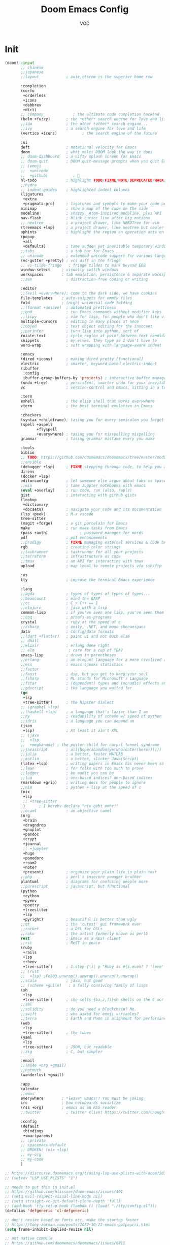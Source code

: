 #+STARTUP: overview indent
#+title: Doom Emacs Config
#+email: vod@njk.li
#+author: VOD
#+options: H:3 num:t toc:t \n:nil @:t ::t |:t ^:t -:t f:t *:t <:t pri:t
#+tags: GTD(G) writing(w) export(e) manage(m) graphical(g) nix(n)

* Init
#+begin_src emacs-lisp :tangle "init.el"
(doom! :input
       ;; chinese
       ;;japanese
       ;;layout            ; auie,ctsrnm is the superior home row

       :completion
       (corfu
        +orderless
        +icons
        +dabbrev
        +dict)
       ;; company             ; the ultimate code completion backend
       (helm +fuzzy)       ; the *other* search engine for love and life
       ;;ido               ; the other *other* search engine...
       ;;ivy               ; a search engine for love and life
       (vertico +icons)           ; the search engine of the future

       :ui
       deft                ; notational velocity for Emacs
       doom                ; what makes DOOM look the way it does
       ;; doom-dashboard   ; a nifty splash screen for Emacs
       ;; doom-quit        ; DOOM quit-message prompts when you quit Emacs
       ;; (emoji
       ;;  +unicode
       ;;  +github)           ; 🙂
       hl-todo             ; highlight TODO/FIXME/NOTE/DEPRECATED/HACK/REVIEW
       ;;hydra
       ;; indent-guides    ; highlighted indent columns
       (ligatures
        +extra
        +pragmata-pro)     ; ligatures and symbols to make your code pretty again
       minimap             ; show a map of the code on the side
       modeline            ; snazzy, Atom-inspired modeline, plus API
       nav-flash           ; blink cursor line after big motions
       ;; neotree          ; a project drawer, like NERDTree for vim
       (treemacs +lsp)     ; a project drawer, like neotree but cooler
       ophints             ; highlight the region an operation acts on
       (popup
        +all
        +defaults)         ; tame sudden yet inevitable temporary windows
       ;;tabs              ; a tab bar for Emacs
       ;; unicode          ; extended unicode support for various languages
       (vc-gutter +pretty) ; vcs diff in the fringe
       ;; vi-tilde-fringe   ; fringe tildes to mark beyond EOB
       window-select     ; visually switch windows
       workspaces        ; tab emulation, persistence & separate workspaces
       ;;zen               ; distraction-free coding or writing

       :editor
       ;;(evil +everywhere); come to the dark side, we have cookies
       file-templates    ; auto-snippets for empty files
       fold              ; (nigh) universal code folding
       ;;(format +onsave)  ; automated prettiness
       ;;god               ; run Emacs commands without modifier keys
       ;;lispy             ; vim for lisp, for people who don't like vim
       multiple-cursors    ; editing in many places at once
       ;;objed             ; text object editing for the innocent
       ;;parinfer          ; turn lisp into python, sort of
       rotate-text         ; cycle region at point between text candidates
       snippets            ; my elves. They type so I don't have to
       word-wrap           ; soft wrapping with language-aware indent

       :emacs
       (dired +icons)      ; making dired pretty [functional]
       electric            ; smarter, keyword-based electric-indent
       (ibuffer
        :config
        ibuffer-group-buffers-by 'projects) ; interactive buffer management
       (undo +tree)        ; persistent, smarter undo for your inevitable mistakes
       vc                  ; version-control and Emacs, sitting in a tree

       :term
       eshell              ; the elisp shell that works everywhere
       vterm               ; the best terminal emulation in Emacs

       :checkers
       (syntax +childframe); tasing you for every semicolon you forget
       (spell +aspell
              +flyspell
              +everywhere) ; tasing you for misspelling mispelling
       grammar             ; tasing grammar mistake every you make

       :tools
       biblio
       ;; TODO: https://github.com/doomemacs/doomemacs/tree/master/modules/tools/biblio
       ;;ansible
       (debugger +lsp)     ; FIXME stepping through code, to help you add bugs
       direnv
       (docker +lsp)
       editorconfig        ; let someone else argue about tabs vs spaces
       ;;ein               ; tame Jupyter notebooks with emacs
       (eval +overlay)     ; run code, run (also, repls)
       gist                ; interacting with github gists
       (lookup
        +dictionary
        +docsets)          ; navigate your code and its documentation
       (lsp +peek)         ; M-x vscode
       tree-sitter
       (magit +forge)      ; a git porcelain for Emacs
       make                ; run make tasks from Emacs
       (pass +auth)              ; password manager for nerds
       pdf                 ; pdf enhancements
       ;;prodigy           ; FIXME managing external services & code builders
       rgb                 ; creating color strings
       ;;taskrunner        ; taskrunner for all your projects
       ;;terraform         ; infrastructure as code
       ;;tmux              ; an API for interacting with tmux
       upload              ; map local to remote projects via ssh/ftp

       :os
       tty                 ; improve the terminal Emacs experience

       :lang
       ;;agda              ; types of types of types of types...
       ;;beancount         ; mind the GAAP
       ;;cc                ; C > C++ == 1
       ;;clojure           ; java with a lisp
       common-lisp         ; if you've seen one lisp, you've seen them all
       ;;coq               ; proofs-as-programs
       crystal             ; ruby at the speed of c
       ;;csharp            ; unity, .NET, and mono shenanigans
       data                ; config/data formats
       ;;(dart +flutter)   ; paint ui and not much else
       ;; dhall
       ;;elixir            ; erlang done right
       ;; elm               ; care for a cup of TEA?
       emacs-lisp          ; drown in parentheses
       ;;erlang            ; an elegant language for a more civilized age
       ;;ess               ; emacs speaks statistics
       ;;factor
       ;;faust             ; dsp, but you get to keep your soul
       ;;fsharp            ; ML stands for Microsoft's Language
       ;;fstar             ; (dependent) types and (monadic) effects and Z3
       ;;gdscript          ; the language you waited for
       (go
        +lsp
        +tree-sitter)      ; the hipster dialect
       ;; (graphql +lsp)
       ;;(haskell +lsp)    ; a language that's lazier than I am
       ;;hy                ; readability of scheme w/ speed of python
       ;;idris             ; a language you can depend on
       (json
        +lsp)              ; At least it ain't XML
       ;; (java
       ;;  +lsp
       ;;  +meghanada) ; the poster child for carpal tunnel syndrome
       ;;javascript        ; all(hope(abandon(ye(who(enter(here))))))
       ;;julia             ; a better, faster MATLAB
       ;;kotlin            ; a better, slicker Java(Script)
       (latex +lsp)        ; writing papers in Emacs has never been so fun
       ;;lean              ; for folks with too much to prove
       ;;ledger            ; be audit you can be
       ;;lua               ; one-based indices? one-based indices
       (markdown +grip)    ; writing docs for people to ignore
       ;;nim               ; python + lisp at the speed of c
       (nix
        +lsp
        ;; +tree-sitter
        )      ; I hereby declare "nix geht mehr!"
       ;;ocaml             ; an objective camel
       (org
        +brain
        +dragndrop
        +gnuplot
        +pandoc
        +crypt
        +journal
        ;; +jupyter
        +hugo
        +pomodoro
        +roam2
        +noter
        +present)          ; organize your plain life in plain text
       ;;php               ; perl's insecure younger brother
       plantuml            ; diagrams for confusing people more
       ;;purescript        ; javascript, but functional
       (python
        +cython
        +pyenv
        +poetry
        +treesitter
        +lsp
        +pyright)          ; beautiful is better than ugly
       ;;qt                ; the 'cutest' gui framework ever
       ;;racket            ; a DSL for DSLs
       ;;raku              ; the artist formerly known as perl6
       rest                ; Emacs as a REST client
       ;;rst               ; ReST in peace
       (ruby
        +rails
        +lsp
        +rbenv
        +tree-sitter)      ; 1.step {|i| p "Ruby is #{i.even? ? 'love' : 'life'}"}
       ;; (rust
       ;;  +lsp) ;Fe2O3.unwrap().unwrap().unwrap().unwrap()
       ;;scala             ; java, but good
       ;; (scheme +guile)   ; a fully conniving family of lisps
       (sh
        +lsp
        +tree-sitter)      ; she sells {ba,z,fi}sh shells on the C xor
       ;;sml
       ;;solidity          ; do you need a blockchain? No.
       ;;swift             ; who asked for emoji variables?
       ;;terra             ; Earth and Moon in alignment for performance.
       (web
        +lsp
        +tree-sitter)      ; the tubes
       (yaml
        +lsp
        +tree-sitter)      ; JSON, but readable
       ;;zig               ; C, but simpler

       :email
       ;;(mu4e +org +gmail)
       ;;notmuch
       (wanderlust +gmail)

       :app
       calendar
       ;;emms
       everywhere        ; *leave* Emacs!? You must be joking
       irc               ; how neckbeards socialize
       (rss +org)        ; emacs as an RSS reader
       ;;twitter           ; twitter client https://twitter.com/vnought

       :config
       (default
        +bindings
        +smartparens)
       ;; :private
       ;; spacemacs-default
       ;; BROKEN: (nix +lsp)
       ;; my-org
       ;; my-code
       )

;; https://discourse.doomemacs.org/t/using-lsp-use-plists-with-doom/2832
;; (setenv "LSP_USE_PLISTS" "1")

;; needs to put this in init.el
;; https://github.com/hlissner/doom-emacs/issues/401
;; (setq evil-respect-visual-line-mode nil)
;; (setq straight-vc-git-default-clone-depth 'full)
;; (add-hook 'tty-setup-hook (lambda () (load! "./tty/config.el")))
(defalias 'defgeneric 'cl-defgeneric)

;; don't resize based on fonts etc, make the startup faster
;; https://tony-zorman.com/posts/2022-10-22-emacs-potpourri.html
(setq frame-inhibit-implied-resize nil)

;; aot native compile
;; https://github.com/doomemacs/doomemacs/issues/6811
;; (setq native-comp-deferred-compilation nil)
(setq straight-vc-git-default-protocol 'https)
(setq native-compile-jit-compilation nil)
(after! (doom-packages straight)
  (setq straight--native-comp-available t))
#+end_src
* Usability improvements
** General
Maybe use (package! maple-iedit :recipe (:host github :repo "honmaple/emacs-maple-iedit")) instead of built-in mc/mark-next-like-this

#+begin_src emacs-lisp :tangle packages.el
(package! discover :recipe (:host github :repo "mickeynp/discover.el"))
(package! rainbow-mode)
(package! docker-tramp :disable t)
#+end_src

[[https://github.com/doomemacs/doomemacs/issues/6463][emmet-mode conflicts with copilot]]

#+begin_src emacs-lisp :tangle config.el
(defun ++popup-messages (arg)
  (interactive "P")
  (if arg
      (+popup-buffer (get-buffer "*Messages*"))
    (+popup-buffer (get-buffer "*Messages*") '((quit . t)))))

(defun +doom/toggle-line-numbers ()
  "Toggle line numbers.

Cycles through regular, relative and no line numbers. The order depends on what
`display-line-numbers-type' is set to. If you're using Emacs 26+, and
visual-line-mode is on, this skips relative and uses visual instead.

See `display-line-numbers' for what these values mean."
  (interactive)
  (defvar doom--line-number-style display-line-numbers-type)
  (let* ((styles `(t ,(if visual-line-mode 'visual t) nil))
         (order (cons display-line-numbers-type (remq display-line-numbers-type styles)))
         (queue (memq doom--line-number-style order))
         (next (if (= (length queue) 1)
                   (car order)
                 (car (cdr queue)))))
    (setq doom--line-number-style next)
    (setq display-line-numbers next)
    (message "Switched to %s line numbers"
             (pcase next
               (`t "normal")
               (`nil "disabled")
               (_ (symbol-name next))))))

(defun ++projectile-switch-project-and-rename-workspace ()
  "Switch to a project's magit-status buffer and prompt for new workspace name

This is for per workspace each task setup"
  (interactive)
  (require 'projectile)
  (let ((projectile-current-project-on-switch 'keep)
        (+workspaces-switch-project-function #'magit-status))
    (call-interactively #'projectile-switch-project)))

(defmacro log/spy (form)
  "Evaluate FORM and return its result.
Additionally, print a message to the *Messages* buffer showing
the form and its result.

This macro is useful for debugging and inspecting the
intermediate results of Elisp code without changing your code
structure. Just wrap the form with `im-tap' that you want to see
it's output without introducing an intermediate let-form."
  `(let ((result ,form))
     (message "[spy :: %s] → %s" ,(prin1-to-string form) result)
     result))

(defun log/debug (thing)
  "Like `im-tap' but uses `pp-display-expression' to display the
result instead of `message'."
  (pp-display-expression thing "*im-debug*")
  thing)

(defun ++clojure-keywordp (s)
  (and
   (stringp s)
   (s-starts-with? ":" s)
   (not (s-contains? " " s))))

(use-package! rainbow-mode
  :hook (prog-mode . rainbow-mode))

(setq! package-native-compile t
       confirm-kill-processes nil
       consult-tramp-method "sshx"
       custom-file (expand-file-name "doom_custom.el" (getenv "XDG_DATA_HOME")))

(map! :after emmet-mode [tab] nil)

(use-package! consult
  :defer t
  :config
  ;; Define the custom source
  (defun local/consult--source-buffer-with-paths ()
    "Custom source for `consult-buffer` that includes buffer file paths."
    (let ((buffers (consult--buffer-query
                    :sort 'visibility
                    :as #'buffer-name
                    :include-current t)))
      (lambda (action)
        (if (eq action 'items)
            (mapcar (lambda (buf)
                      (let* ((buffer (get-buffer buf))
                             (file (buffer-file-name buffer))
                             (name (buffer-name buffer))
                             (display (if file
                                          (concat name " (" (abbreviate-file-name file) ")")
                                        name)))
                        (cons display buffer)))
                    buffers)
          (consult--buffer-state action)))))

  ;; Add the custom source to `consult-buffer-sources`
  (add-to-list 'consult-buffer-sources '(local/consult--source-buffer-with-paths :name "Buffers with Paths")))

#+end_src
** TODO SFS Search/Indexing
[[https://github.com/Overdr0ne/sfs][Search File System]]
** hl-todo
#+begin_src emacs-lisp :tangle config.el
(use-package! hl-todo
  :config
  (setq! hl-todo-keyword-faces
      `(;; For things that need to be done, just not today.
        ("TODO" warning bold)
        ;; For problems that will become bigger problems later if not
        ;; fixed ASAP.
        ("FIXME" error bold)
        ;; Most of code is shite, especially on github
        ;; Stale PRs and other crap we can't always influence directly
        ("ISSUE" warning bold)
        ;; For tidbits that are unconventional and not intended uses of the
        ;; constituent parts, and may break in a future update.
        ("HACK" font-lock-constant-face bold)
        ;; For things that were done hastily and/or hasn't been thoroughly
        ;; tested. It may not even be necessary!
        ("REVIEW" font-lock-keyword-face bold)
        ;; For especially important gotchas with a given implementation,
        ;; directed at another user other than the author.
        ("NOTE" success bold)
        ;; For things that just gotta go and will soon be gone.
        ("DEPRECATED" font-lock-doc-face bold)
        ;; For a known bug that needs a workaround
        ("BUG" error bold)
        ;; For warning about a problematic or misguiding code
        ("XXX" font-lock-constant-face bold))))
#+end_src
** Rainbow delimiters
[[https://github.com/Civitasv/pair-colorizer][Use a fork]]?

#+begin_src emacs-lisp :tangle packages.el
(package! rainbow-delimiters)
#+end_src

#+begin_src emacs-lisp :tangle config.el
(use-package! rainbow-delimiters
  :hook (prog-mode . rainbow-delimiters-mode))
#+end_src
** org and friends
*** General goodness
[[https://github.com/EFLS/zetteldeft][Deft as Zettelkasten note-taking system]]

#+begin_src emacs-lisp :tangle packages.el
(package! zetteldeft :recipe (:host github :repo "EFLS/zetteldeft"))
(package! ox-jekyll-md)
(package! org-ql)
(package! helm-org-rifle)
(package! org-books)
;; FIXME: (package! org-pretty-table)
(package! org-mime)
(package! org-rich-yank)
;; (package! ob-solidity)
;; (package! ob-async)
;; (package! ob-hugo)
#+end_src

#+begin_src emacs-lisp :tangle config.el
(use-package! ox-jekyll-md)
(use-package! org-ql)
(use-package! helm-org-rifle)
;; (use-package! org-pretty-table
;;   :after org-mode
;;   :commands (org-pretty-table-mode global-org-pretty-table-mode)
;;   ;; (lambda () (org-pretty-table-mode))
;;   ;;:hook (org-mode . org-pretty-table-mode))
;; )
(use-package! org-mime
  :config (setq org-mime-library 'semi))

(use-package! org-rich-yank
  :bind (:map org-mode-map
         ("C-M-y" . org-rich-yank)))

(use-package! org-books
  :config
  (setq org-books-file (concat org-directory "/library.org")))

(use-package! deft
  :custom
    (deft-extensions '("org" "md" "txt"))
    (deft-use-filename-as-title t))

(use-package! zetteldeft
  :after deft
  :config (zetteldeft-set-classic-keybindings))
#+end_src
*** org-capture
There's a better way of doing this, maybe :config section in use-package!

#+begin_src emacs-lisp :tangle packages.el
(package! doct)
#+end_src

#+begin_src emacs-lisp :tangle config.el
(defun transform-square-brackets-to-round-ones(string-to-transform)
  "Transforms [ into ( and ] into ), other chars left unchanged."
  (concat
  (mapcar #'(lambda (c) (if (equal c ?\[) ?\( (if (equal c ?\]) ?\) c))) string-to-transform)))

(use-package! doct
  :commands (doct))

(use-package! org-capture
  :custom org-capture-templates
           (doct `(("Personal todo"
                    :keys "t"
                    :headline "Inbox"
                    :prepend t
                    :file +org-capture-todo-file
                    :template ("* [ ] %?\n%i\n%a"))
                   ("Personal notes"
                    :keys "n"
                    :headline "Inbox"
                    :prepend t
                    :file +org-capture-notes-file
                    :template ("* %u %?\n%i\n%a"))
                   ("Journal"
                    :keys "j"
                    :prepend t
                    :file +org-capture-journal-file
                    :template ("* %U %?\n%i\n%a"))

                   ("Protocol"
                    :keys "c"
                    :headline "Inbox"
                    :prepend t
                    :file +org-capture-notes-file
                    :template ("* %^{Title}\nSource: %u, %c\n #+BEGIN_QUOTE\n%i\n#+END_QUOTE\n\n\n%?"))
                   ("Protocol link"
                    :keys "x"
                    :headline "Inbox"
                    :prepend t
                    :file +org-capture-notes-file
                    :template ("* %? [[%:link][%(transform-square-brackets-to-round-ones \"%:description\")]]\n"))

                   ;; ("Centralized templates for projects"
                   ;;  :keys "o"
                   ;;  :prepend t
                   ;;  :children (("Project todo"
                   ;;              :keys "t"
                   ;;              :heading "Tasks"
                   ;;              :prepend nil
                   ;;              :file #'+org-capture-central-project-todo-file
                   ;;              :template ("* TODO %?\n %i\n %a"))
                   ;;             ("Project notes"
                   ;;              :keys "n"
                   ;;              :heading "Notes"
                   ;;              :file #'+org-capture-central-project-notes-file
                   ;;              :template ("* %U %?\n %i\n %a"))
                   ;;             ("Project changelog"
                   ;;              :keys "c"
                   ;;              :heading "Changelog"
                   ;;              :file #'+org-capture-central-project-changelog-file
                   ;;              :template ("* %U %?\n %i\n %a"))))

                   ("Templates for projects"
                    :keys "r"
                    :prepend t
                    :headline "Inbox"
                    :children (("Project-local todo"
                                :keys "t"
                                :template ("* TODO %?\n%i\n%a")
                                :file +org-capture-project-todo-file)
                               ("Project-local notes"
                                :keys "n"
                                :template ("* %U %?\n%i\n%a")
                                :file +org-capture-project-notes-file)
                               ("Project-local changelog"
                                :keys "c"
                                :headline "Unreleased"
                                :template ("* %U %?\n%i\n%a")
                                :file +org-capture-project-changelog-file))))))
#+end_src
*** TODO orgfu
- [[https://github.com/abo-abo/org-fu/blob/master/org-fu.el][Example here]]

- counsel package is an orca requirement, because it does things with git
#+begin_src emacs-lisp :tangle packages.el
(package! counsel)
(package! orca)
#+end_src

[[https://github.com/abo-abo/orca][Orca]] is nice, but it needs proper customization

#+begin_src emacs-lisp :tangle config.el
(use-package! counsel)
(use-package! orca
  ;; :config
  ;; (setq orca-handler-list
  ;;       '((orca-handler-match-url
  ;;          "https://www.reddit.com/emacs/"
  ;;          "~/Dropbox/org/wiki/emacs.org"
  ;;          "Reddit")
  ;;         (orca-handler-match-url
  ;;          "https://emacs.stackexchange.com/"
  ;;          "~/Dropbox/org/wiki/emacs.org"
  ;;          "\\* Questions")
  ;;         (orca-handler-current-buffer
  ;;          "\\* Tasks")
  ;;         (orca-handler-file
  ;;          "~/Dropbox/org/ent.org"
  ;;          "\\* Articles")))
  )
#+end_src

This is the part that will help with stumpwm integration:
#+begin_src shell
emacsclient -c -e "(setq frame-title-format \"My Frame Title\")"
#+end_src

This is what we want to overwrite with defadvice
#+begin_src emacs-lisp
(defun orca-raise-frame ()
  "Put Emacs frame into focus."
  (if (eq system-type 'gnu/linux)
      (progn
        (orca-require-program "logger")
        (call-process
         "logger" nil nil nil "-t orca_org-capture" "tried_raising_frame"
         (frame-parameter (selected-frame) 'outer-window-id)))
    (raise-frame)))
#+end_src

** Helm - finetune the doom provided stuff
A nice start here - https://github.com/thierryvolpiatto/emacs-config/blob/main/init-helm.el

helm-swoop can be replaced by (package! ctrlf :recipe (:host github :repo "raxod502/ctrlf"))
#+begin_src emacs-lisp :tangle packages.el
(package! helm-rg)
(package! helm-swoop)
;;(package! helm-locate)
#+end_src

#+begin_src emacs-lisp :tangle config.el
(after! helm-mode
  (customize-set-variable helm-completion-style 'helm-fuzzy))

(use-package! helm-swoop)
(use-package! helm-rg)
(use-package! helm-locate
  :config (setq helm-locate-fuzzy-match t))
#+end_src

#+begin_src emacs-lisp :tangle packages.el
(package! helm-tramp)
#+end_src

#+begin_src emacs-lisp :tangle config.el
(use-package! helm-tramp
  :config
  (setq tramp-default-method "ssh"
        make-backup-files nil
        create-lockfiles nil
        helm-tramp-custom-connections '(/ssh:admin@frogstar.0.njk.li:/home/admin/)))
#+end_src

** Terminals
https://github.com/SqrtMinusOne/eshell-atuin
#+begin_src emacs-lisp :tangle packages.el
;;(package! multi-vterm)
;; (package! vtm)
#+end_src

#+begin_src emacs-lisp :tangle config.el
(use-package! vterm :bind (:map vterm-mode-map ("s-j" . vterm-copy-mode)))
;;(use-package! vtm :config (add-to-list 'auto-mode-alist '("\\.vtm\\'" . vtm-mode)))
;;(use-package! multi-vterm
;;  :bind
;;  (:map global-map
;;   ("C-M-<return>" . multi-vterm)
;;   ("s-h" . multi-vterm-prev)
;;   ("s-l" . multi-vterm-next)))
#+end_src
*** Tramp
#+begin_src emacs-lisp :tangle config.el
(after! tramp
  ;; tramp sets tramp-default-remote-path via `getconf PATH` which doesn't seem
  ;; to work on NixOS, only returning /run/current-system/sw/bin:/bin:/usr/bin
  ;; this means magit, rg, etc don't work. this fixes the issue
  ;; https://www.gnu.org/software/tramp/#Remote-programs
  (cl-pushnew 'tramp-own-remote-path tramp-remote-path)

  ;; tramp stores .tramp_history in the home directory by default
  (when-let ((data-home (getenv "XDG_DATA_HOME")))
    (setq tramp-histfile-override (expand-file-name "tramp_history" data-home))))
#+end_src
** Poly Mode

- [[https://github.com/ShuguangSun/ess-view-data][ShuguangSun/ess-view-data: View data support for ESS]]

#+begin_src emacs-lisp :tangle packages.el
(package! polymode)
#+end_src

#+begin_src emacs-lisp :tangle config.el
(use-package! polymode
:config
  (add-hook 'org-brain-visualize-mode-hook #'org-brain-polymode))
#+end_src

*** Poly Mode Markdown

#+begin_src emacs-lisp :tangle packages.el
(package! poly-markdown :recipe (:build (:not compile)))
#+end_src

#+begin_src emacs-lisp :tangle config.el
(use-package! poly-markdown
  :config
  (add-to-list 'auto-mode-alist '("\\.Rmd" . poly-markdown-mode)))
#+end_src

** windsize

#+begin_src emacs-lisp :tangle packages.el
(package! windsize)
#+end_src

#+begin_src emacs-lisp :tangle config.el
  (use-package! windsize
    :bind (("s-p" . windsize-up)
           ("s-n" . windsize-down)
           ("s-b" . windsize-left)
           ("s-f" . windsize-right))
    :custom
    (windsize-cols 1)
    (windsize-rows 1))
#+end_src

** Magit and friends

#+begin_src emacs-lisp :tangle packages.el
(package! gitignore-templates)
(package! magit-todos)
#+end_src

#+begin_src emacs-lisp :tangle config.el
  (use-package! magit-todos
    :hook (magit-status-mode . magit-todos-mode))
#+end_src
** Chat
*** matrix
#+begin_src emacs-lisp :tangle packages.el
;; (package! ement)
#+end_src

#+begin_src emacs-lisp :tangle config.el
;; (use-package! ement)
#+end_src
*** irc
** Completion
*** Github copilot
This fails to build on nix currently
#+begin_src emacs-lisp :tangle packages.el
;; (package! copilot)
#+end_src

#+begin_src emacs-lisp :tangle config.el
;; (use-package! copilot
;;   :config (setq copilot--base-dir (getenv "EMACS_PATH_COPILOT"))
;;   :hook (prog-mode . copilot-mode)
;;   :bind (("C-TAB" . 'copilot-accept-completion-by-word)
;;          ("C-<tab>" . 'copilot-accept-completion-by-word)
;;          :map copilot-completion-map
;;          ("<tab>" . 'copilot-accept-completion)
;;          ("TAB" . 'copilot-accept-completion)))
#+end_src

*** lsp-bridge
#+begin_src emacs-lisp :tangle "packages.el"
;; (disable-packages! tree-sitter-langs)
;; (disable-packages! doom-snippets)
#+end_src

#+begin_src emacs-lisp :tangle "packages.el"
;; (package! posframe)
;; (package! popon)
;; (package! lsp-bridge :recipe (:files ("*.el" "*.py" "core" "langserver" "acm")
;;                              :build (:not compile)))
#+end_src


#+begin_src emacs-lisp :tangle "config.el"
;; (use-package! lsp-bridge
;;   :init
;;   (setq lsp-bridge-flash-line-delay 1
;;         lsp-bridge-ref-flash-line-delay 1
;;         lsp-bridge-use-ds-pinyin-in-org-mode t
;;         ;; acm-enable-tabnine-helper t
;;         lsp-bridge-python-lsp-server "pylsp"
;;         lsp-bridge-python-command "/run/current-system/sw/bin/python")
;;   (setq lsp-bridge-org-babel-lang-list '("go" "python" "ipython"
;;                                          "ruby" "js" "css" "sass"
;;                                          "jupyter" "c" "rust" "java" "cpp" "jupyter-python"
;;                                          "c++" "sh"))
;;   :hook (doom-first-input . global-lsp-bridge-mode)
;;   :config
;;   ;; (add-hook 'lsp-bridge-mode-hook '(lambda () (company-mode -1)
;;   ;;                                   ))
;;   ;;(push '((nickel-mode nickel-ts-mode) . "nls") lsp-bridge-single-lang-server-mode-list)
;;   (push '((nix-mode nix-ts-mode) . "nixd") lsp-bridge-single-lang-server-mode-list)
;;   (setq acm-candidate-match-function 'orderless-flex))
;; (after! lsp-bridge
;;      (set-face-background 'acm-frame-default-face (face-attribute 'default :background))
;;       (set-face-background 'acm-frame-select-face (face-attribute 'highlight :background))
;;       (set-face-foreground 'acm-frame-select-face (face-attribute 'highlight :foreground)))
#+end_src

#+begin_src emacs-lisp :tangle "packages.el"
;; (package! nix-ts-mode)
#+end_src

#+begin_src emacs-lisp :tangle "config.el"
;; (unless (display-graphic-p)
;;   (after! acm
;;     (use-package! acm-terminal)))
#+end_src

*** corfu / vertico
#+begin_src emacs-lisp :tangle packages.el
(package! vertico
  :type 'core
  :pin "e69ef62ffa4bc42dd42437881c251ecdcae0e0c5"
  :recipe (:host github
           :repo "minad/vertico"
           :branch "main"))

(package! corfu
  :type 'core
  :pin "2c476b442ccfda9935e472b26d9cd60d45726560"
  :recipe (:host github
           :repo "minad/corfu"
           :branch "main"))

(package! nerd-icons-corfu
  :type 'core
  :pin "41110180ceab9d0edaa856d19633b2b3fdf82e75"
  :recipe (:host github
           :repo "LuigiPiucco/nerd-icons-corfu"
           :branch "master"))

(package! cape
  :type 'core
  :pin "118db73710466ab03708e7511f4bff7827057000"
  :recipe (:host github
           :repo "minad/cape"
           :branch "main"))

(package! orderless
  :type 'core
  :pin "c7cb04499d94ee1c17affb29b1cfcd2a45116c97"
  :recipe (:host github
           :repo "oantolin/orderless"
           :branch "main"))

(package! tempel
  :type 'core
  :pin "12a2072ce97d7489296dbb950da946b77d215506"
  :recipe (:host github
           :repo "minad/tempel"
           :branch "main"))

(package! corfu-terminal
  :type 'core
  :pin "501548c3d51f926c687e8cd838c5865ec45d03cc"
  :recipe (:type git
           :repo "https://codeberg.org/akib/emacs-corfu-terminal.git"
           :branch "master"))

;; (package! corfu-doc-terminal
;;   :type 'core
;;   :pin "da5042082d2296946972599f6d95bbbffaf63fba"
;;   :recipe (:type git
;;            :repo "https://codeberg.org/akib/emacs-corfu-doc-terminal.git"
;;            :branch "master"))
#+end_src

#+begin_src emacs-lisp :tangle config.el
;; (use-package! vertico)
;; (use-package! corfu)
;; (use-package! corfu-terminal)
;; (use-package! nerd-icons-corfu)
;; (use-package! cape)
;; (use-package! orderless)
;; (use-package! tempel)


;; (use-package! corfu-terminal
;;   :init
;;   (unless (display-graphic-p)
;;   (corfu-terminal-mode +1)))

;; (use-package! corfu-doc-terminal
;;   :init
;;   (unless (display-graphic-p)
;;   (corfu-doc-terminal-mode +1)))
#+end_src
** IDEA clipboard
:tangle packages.el
#+begin_src emacs-lisp
(package! clipmon)
#+end_src

:tangle config.el
#+begin_src emacs-lisp
(use-package! clipmon
  :defer
  :config
  (setq clipmon-timer-interval 2))
#+end_src
** devdocs
#+begin_src emacs-lisp :tangle packages.el
(package! devdocs)
#+end_src

#+begin_src emacs-lisp :tangle config.el
(use-package! devdocs
  :defer
  :bind
  ("C-h D" . devdocs-lookup))
#+end_src
** llm

#+begin_src emacs-lisp :tangle packages.el
(package! gptel
  :pin "aa649b013322a62d29e7507e22234f8000c68c48"
  :recipe (:host github
           :repo "karthink/gptel"
           :branch "master"))
(package! gptel-extensions
  :pin "671e5186153fc9bf105c91effb1ed7db06508677"
  :recipe (:host github
           :repo "kamushadenes/gptel-extensions.el"))
(package! whisper
  :pin "ee29777238fc089d66d8e4b6812fdd5743cad19a"
  :recipe (:host github
           :repo "natrys/whisper.el"
           :branch "master"))
(package! aider
  :pin "ebe03e12c05a857bc2b91fdff32a9ef6cdceaf13"
  :recipe (:host github
           :repo "tninja/aider.el"
           :branch "main"
           :files ("aider.el" "aider-doom.el")))
#+end_src

package aider requires a dependency on helm when recipe files contains "aider-helm.el", however when the package is being built helm isn't available
FIXME: requires a dependency on helm "aider-helm.el"

#+begin_src emacs-lisp :tangle config.el
(defun +whisper-insert ()
  (interactive)
  (whisper-run)
  (if (y-or-n-p "Trans?")
      (progn
        (whisper-run)
        (when (and (boundp #'gptel-mode) gptel-mode)
          (if (y-or-n-p "Query?")
              (progn (goto-char (point-max))
                     (gptel-send))
            (goto-char (point-max)))))
    (when (process-live-p whisper--recording-process)
      (kill-process whisper--recording-process))))

(defun +whisper-run ()
  (interactive)
  (cond
   ((eq current-prefix-arg 1)
    (+whisper-zh-lang-model))
   ((not current-prefix-arg)
    (+whisper-default-lang-model)))
  (call-interactively '+whisper-insert))

(defun +chat-with-ai ()
  (interactive)
  (cond
   ((and current-prefix-arg (and (boundp #'gptel-mode) gptel-mode))
    (progn
      (call-interactively #'gptel)
      (when-let ((buf (get-buffer gptel-default-session)))
        (with-current-buffer buf
          (call-interactively #'+whisper-run)))))
   ((and (boundp #'gptel-mode) gptel-mode)
    (call-interactively #'+whisper-run))
   (t
    (progn
      (call-interactively #'gptel)
      (when-let ((buf (get-buffer gptel-default-session)))
        (with-current-buffer buf
          (call-interactively #'+whisper-run)))))))

(defun +gptel-save-buffer (&rest args)
  (interactive)
  (when-let ((buf (current-buffer)))
    (with-current-buffer buf
      (if buffer-file-name
          (save-buffer)
        (write-file
         (format
          (expand-file-name
           "~/Documents/org/gptel/gptel-%s.org")
          (format-time-string
           "%Y%m%d-%H%M%S-%3N")))))))

(defun +gptel-kill-default-buffer ()
  (interactive)
  (when-let ((buf (get-buffer gptel-default-session)))
    (kill-buffer buf)))

(use-package! whisper
  :bind ("s-w" . whisper-run)
  :config
  (setq! whisper-model "base"
         ;; whisper-install-directory "/tmp/"
         whisper-language "en"
         whisper-translate nil
         whisper-install-whispercpp nil
         whisper-use-threads (/ (num-processors) 2)))

(use-package! gptel
  :commands (gptel gptel-send)
  :bind (("M-s-<return>" . gptel-send)
         ("M-s-="        . gptel-add))
  :init
  (setq! gptel-default-mode 'org-mode
         gptel-temperature 0.8
         gptel-model 'deepseek/deepseek-r1:free)
  ;; (defadvice! +gptel-cleanup-default-buffer (&rest args)
  ;;   :before #'gptel
  ;;   (+gptel-kill-default-buffer))
  ;; "^\\*ChatGPT\\*$"
  (set-popup-rule! "^\\*\\(?:ChatGPT\\|OpenRouter\\)\\*$"
    ;; (concat "^" (regexp-opt (mapcar 'regexp-quote '("*ChatGPT*" "*OpenRouter*"))) "$")
    :side 'right
    :size 0.4
    ;; :vslot 100
    :quit nil)
  :config
  (setq! gptel--openai
         (gptel-make-openai "ChatGPT"
           :key (auth-source-pick-first-password :host "api.openai.com")
           :stream nil
           :host "api.openai.com"
           :models
           '((gpt-4o-mini
              :capabilities (media tool json url)
              :description "Affordable and intelligent small model for fast, lightweight tasks"
              :mime-types ("image/jpeg" "image/png" "image/gif" "image/webp"))
             (gpt-4o
              :capabilities (media tool json url)
              :description "High-intelligence flagship model for complex, multi-step tasks"
              :mime-types ("image/jpeg" "image/png" "image/gif" "image/webp"))))
         gptel--openrouter
         (gptel-make-openai "OpenRouter"
           :stream nil
           :host "openrouter.ai"
           :key (auth-source-pick-first-password :host "openrouter.ai")
           :endpoint "/api/v1/chat/completions"
           :models
           '(deepseek/deepseek-r1:free
             sophosympatheia/rogue-rose-103b-v0.2:free
             google/gemini-2.0-flash-thinking-exp:free
             google/gemini-2.0-flash-thinking-exp-1219:free
             google/gemini-2.0-flash-exp:free
             ;; google/gemini-exp-1206:free
             ;; google/gemini-exp-1121:free
             ;; google/learnlm-1.5-pro-experimental:free
             ;; google/gemini-exp-1114:free
             ;; meta-llama/llama-3.2-3b-instruct:free
             ;; meta-llama/llama-3.2-1b-instruct:free
             meta-llama/llama-3.2-90b-vision-instruct:free
             ;; meta-llama/llama-3.2-11b-vision-instruct:free
             ;; google/gemini-flash-1.5-exp:free
             ;; meta-llama/llama-3.1-405b-instruct:free
             ;; meta-llama/llama-3.1-8b-instruct:free
             ;; meta-llama/llama-3.1-70b-instruct:free
             qwen/qwen-2-7b-instruct:free
             google/gemma-2-9b-it:free
             mistralai/mistral-7b-instruct:free
             ;; microsoft/phi-3-mini-128k-instruct:free
             microsoft/phi-3-medium-128k-instruct:free
             ;; meta-llama/llama-3-8b-instruct:free
             openchat/openchat-7b:free
             undi95/toppy-m-7b:free
             huggingfaceh4/zephyr-7b-beta:free
             gryphe/mythomax-l2-13b:free
             ;; and the paid models
             deepseek/deepseek-chat
             openai/gpt-4
             openai/gpt-4o-mini
             openai/chatgpt-4o-latest
             anthropic/claude-3.5-sonnet:beta
             mistralai/mixtral-8x7b-instruct
             ;; and the autorouting
             openrouter/auto)))
  (setq! gptel-post-response-functions nil
         gptel-backend gptel--openrouter)
  (add-hook! 'gptel-post-response-functions '+gptel-save-buffer)
  (setq gptel-directives
        '((default . "You are a large language model living in Emacs and a helpful assistant. Respond concisely.")
          (programming . "You are a large language model and a careful programmer. Provide code and only code as output without any additional text, prompt or note.")
          (writing . "You are a large language model and a writing assistant. Respond concisely.")
          (chat . "You are a large language model and a conversation partner. Respond concisely."))))

(use-package! gptel-extensions
  :demand t
  :after gptel)

(use-package! aider
  :after helm
  :init
  (set-popup-rule! (regexp-quote "*aider:")
    :side 'right
    :size 0.4
    :vslot 50
    :quit nil)
  :config
  (setenv "OPENROUTER_API_KEY" (auth-source-pick-first-password
                                :host "openrouter.ai"
                                :user "apikey"))
  (setq! aider-args '("--no-auto-commits" "--model" "openrouter/deepseek/deepseek-chat"))
  :custom
  (aider-popular-models '("openrouter/deepseek/deepseek-chat"
                          "openrouter/deepseek/deepseek-r1"
                          "openrouter/deepseek/deepseek-coder"
                          "openrouter/openai/gpt-4o"
                          "openrouter/openai/o1"
                          "openrouter/anthropic/claude-3.5-sonnet"
                          "openrouter/anthropic/claude-3-5-haiku"
                          "openrouter/anthropic/claude-3-opus"
                          "openrouter/google/gemini-pro-1.5"
                          "openrouter/google/gemini-pro-vision")))
#+end_src
** color-rg

:tangle packages.el
#+begin_src emacs-lisp
(package! color-rg
  :recipe (:host github
           :repo "manateelazycat/color-rg"
           :files "*"
           :branch "master")
  :pin t)

;; (package! color-rg)
#+end_src

:rev "e45bedec545c044accf307532b3c50dbb9ab2b66"

:tangle config.el
#+begin_src emacs-lisp
(use-package! color-rg
  :commands (color-rg-search-input
             color-rg-search-symbol
             color-rg-search-input-in-project)
  :bind
  (:map isearch-mode-map
   ("M-s M-s" . isearch-toggle-color-rg)))
#+end_src

** Snippets and such

* Language support
** Indent Guides

#+begin_src emacs-lisp :tangle packages.el
(package! highlight-indent-guides)
#+end_src

- I only wish to have it in certain modes:
#+begin_src emacs-lisp :tangle config.el
(use-package! highlight-indent-guides
  :hook ((yaml-mode conf-mode python-mode) . highlight-indent-guides-mode)
  :init
  (setq highlight-indent-guides-method 'character
        highlight-indent-guides-suppress-auto-error t)
  :config
  (defun +indent-guides-init-faces-h (&rest _)
    (when (display-graphic-p)
      (highlight-indent-guides-auto-set-faces)))

  ;; HACK `highlight-indent-guides' calculates its faces from the current theme,
  ;;      but is unable to do so properly in terminal Emacs, where it only has
  ;;      access to 256 colors. So if the user uses a daemon we must wait for
  ;;      the first graphical frame to be available to do.
  (add-hook 'doom-load-theme-hook #'+indent-guides-init-faces-h)
  (when doom-theme
    (+indent-guides-init-faces-h))

  ;; `highlight-indent-guides' breaks when `org-indent-mode' is active
  (add-hook! 'org-mode-local-vars-hook
    (defun +indent-guides-disable-maybe-h ()
      (and highlight-indent-guides-mode
           (bound-and-true-p org-indent-mode)
           (highlight-indent-guides-mode -1)))))

#+end_src

** Nix

#+begin_src emacs-lisp :tangle packages.el
;; (unpin! nix-mode lsp-mode)
(package! lsp-mode
  :type 'core
  :pin "230608ad65809806481adab40ecf41d3780e7b8d"
  :recipe (:host github
           :repo "emacs-lsp/lsp-mode"
           :branch "master"))
(package! nix-mode
  :type 'core
  :pin "719feb7868fb567ecfe5578f6119892c771ac5e5"
  :recipe (:host github
           :repo "NixOS/nix-mode"
           :branch "master"))
(package! nix-ts-mode
  :type 'core
  :pin "cea932fd683bfab84234205f5f1d161e29a5adf6"
  :recipe (:host github
           :repo "nix-community/nix-ts-mode"
           :branch "trunk"))
(package! nixpkgs-fmt
  :type 'core
  :pin "1f6fb42a5439589c44d99c661cc76958520323cc"
  :recipe (:host github
           :repo "purcell/emacs-nixpkgs-fmt"
           :branch "master"))
#+end_src

nixd setup function
#+begin_src emacs-lisp :tangle config.el
(defun local/print-nixd-capabilities ()
  "Print the capabilities of the `nixd` language server."
  (interactive)
  (let* ((workspace (lsp-find-workspace 'nixd-lsp nil))
         (capabilities (when workspace
                         (lsp--workspace-server-capabilities workspace))))
    (if capabilities
        (with-output-to-temp-buffer "*nixd Capabilities*"
          (princ (json-encode capabilities)))
      (message "nixd language server is not active in the current buffer."))))

(defun local/setup-nixd ()
  (when (getenv "PRJ_ROOT")
    (let* ((prj_root (getenv "PRJ_ROOT"))
           (username (getenv "USER"))
           (hostname (with-temp-buffer (call-process "hostname" nil t nil)
                                       (string-trim (buffer-string))))
           (flakeref (format "(builtins.getFlake \"%s\")" prj_root))
           (options-nixos (format "%s.nixosConfigurations.nixos-%s.options" flakeref hostname))
           (options-home-manager (format "%s.homeConfigurations.home-nixd.options" flakeref)))
      (setq lsp-nix-nixd-server-path '("nixd" "--semantic-tokens=true" "--inlay-hints=true")
            lsp-nix-nixd-formatting-command [ "nixpkgs-fmt" ]
            lsp-nix-nixd-nixpkgs-expr "import <nixpkgs> { }"
            lsp-nix-nixd-nixos-options-expr options-nixos
            lsp-nix-nixd-home-manager-options-expr options-home-manager
            ;; NOTE: otherwise, lsp-mode errors out on hash-table-p
            lsp-use-plists nil))))
#+end_src

#+begin_src emacs-lisp :tangle config.el
(use-package! nix-mode
  :after lsp-mode
  :hook
  ((nix-mode . lsp-deferred)
   (nix-mode . (lambda () (setq company-idle-delay 0.1))))
  :custom
  (lsp-disabled-clients  '(nix-nil nix-rnix))
  :config
  (add-hook 'envrc-mode-hook #'local/setup-nixd))
#+end_src

#+begin_src emacs-lisp :tangle config.el
(defun +nix/nix-format-buffer (orig-fun &rest buf)
  "save restore position after formatting"
  (let ((saved-pos (line-number-at-pos)))
    (apply orig-fun buf)
    (forward-line saved-pos)
    (recenter-top-bottom)))

(advice-add 'nix--format-call :around #'+nix/nix-format-buffer)

(use-package! nixpkgs-fmt
  :defer t
  :config
  (setq! nix-nixfmt-bin "nixpkgs-fmt")
  :hook (nix-mode . nixpkgs-fmt-on-save-mode))
#+end_src

Also, needs to complete from pkgs and lib and project buffers

** TODO LSP in docker
[[https://github.com/emacs-lsp/lsp-docker][Uses docker to run language servers]]
* Spoken languages support
** Russian phonetic
#+begin_src emacs-lisp :tangle config.el
(quail-define-package
 "russian-phonetic" "Cyrillic" "[Русский]" nil
 "ЯЖЕРТЫ Phonetic layout"
 nil t t t t nil nil nil nil nil t)

(quail-define-rules
 ("1" ?1)
 ("2" ?2)
 ("3" ?3)
 ("4" ?4)
 ("5" ?5)
 ("6" ?6)
 ("7" ?7)
 ("8" ?8)
 ("9" ?9)
 ("0" ?0)
 ("-" ?-)
 ("=" ?ь)
 ("`" ?ю)
 ("q" ?я)
 ("w" ?ж)
 ("e" ?е)
 ("r" ?р)
 ("t" ?т)
 ("y" ?ы)
 ("u" ?у)
 ("i" ?и)
 ("o" ?о)
 ("p" ?п)
 ("[" ?ш)
 ("]" ?щ)
 ("a" ?а)
 ("s" ?с)
 ("d" ?д)
 ("f" ?ф)
 ("g" ?г)
 ("h" ?ч)
 ("j" ?й)
 ("k" ?к)
 ("l" ?л)
 (";" ?\;)
 ("'" ?')
 ("\\" ?э)
 ("z" ?з)
 ("x" ?х)
 ("c" ?ц)
 ("v" ?в)
 ("b" ?б)
 ("n" ?н)
 ("m" ?м)
 ("," ?,)
 ("." ?.)
 ("/" ?/)

 ("!" ?!)
 ("@" ?@)
 ("#" ?ё)
 ("$" ?Ё)
 ("%" ?ъ)
 ("^" ?Ъ)
 ("&" ?&)
 ("*" ?*)
 ("(" ?\()
 (")" ?\))
 ("_" ?_)
 ("+" ?Ь)
 ("~" ?Ю)

 ("Q" ?Я)
 ("W" ?Ж)
 ("E" ?Е)
 ("R" ?Р)
 ("T" ?Т)
 ("Y" ?Ы)
 ("U" ?У)
 ("I" ?И)
 ("O" ?О)
 ("P" ?П)
 ("{" ?Ш)
 ("}" ?Щ)
 ("A" ?А)
 ("S" ?С)
 ("D" ?Д)
 ("F" ?Ф)
 ("G" ?Г)
 ("H" ?Ч)
 ("J" ?Й)
 ("K" ?К)
 ("L" ?Л)
 (":" ?:)
 ("\"" ?\")
 ("|" ?Э)
 ("Z" ?З)
 ("X" ?Х)
 ("C" ?Ц)
 ("V" ?В)
 ("B" ?Б)
 ("N" ?Н)
 ("M" ?М)
 ("<" ?<)
 (">" ?>)
 ("?" ??))

(setq default-input-method "russian-phonetic")
#+end_src
** translation services
#+begin_src emacs-lisp :tangle packages.el
(package! google-translate)
#+end_src

#+begin_src emacs-lisp :tangle config.el
(use-package! google-translate
  :config (setq google-translate-backend-method 'curl
                google-translate-translation-directions-alist
                '(("de" . "en")
                  ("en" . "de")
                  ("en" . "ru")
                  ("ru" . "en")
                  ("de" . "ru")
                  ("ru" . "de"))))
#+end_src
* Look and feel
** Theme
#+begin_src emacs-lisp :tangle packages.el
(package! solarized-theme)
(package! base16-theme)
(package! color-theme-sanityinc-solarized
  :recipe (:host github :repo "purcell/color-theme-sanityinc-solarized"))

(after! doom-modeline
  (set-face-attribute 'doom-modeline-bar-inactive nil :background 'unspecified))
#+end_src

[] #ff8100 is the color of amber old monochrome terminals

#+begin_src emacs-lisp :tangle config.el
(setq doom-theme 'solarized-dark)
#+end_src
** Fonts
For whatever reason, emacs doesn't want to properly render font sizes, might have something to do with doom or perhaps some other part of this config.
#+begin_src emacs-lisp :tangle config.el
(defun font-size-by-emacs-version ()
  "Native-comp and GTK support only come in emacs 29 and later."
  ;; FIXME: not using MATE anymore, make it work with hyprland
  (let ((gtk-scaling-factor (string-to-number (shell-command-to-string "dconf read /org/mate/desktop/interface/window-scaling-factor")))
        (env-font-size (string-to-number (getenv "HM_FONT_SIZE"))))
    (if (<= emacs-major-version 28)
        (+ (* env-font-size gtk-scaling-factor) 3)
      (+ env-font-size 3))))

(let* ((env-default-font (font-spec
                          :family (getenv "HM_FONT_NAME")
                          :size (font-size-by-emacs-version)
                          :weight 'normal)))
  (setq doom-font-increment 1
        doom-font env-default-font
        doom-variable-pitch-font env-default-font
        doom-serif-font env-default-font))
#+end_src
* Performance improvements

#+begin_src emacs-lisp :tangle config.el
(setq gcmh-high-cons-threshold most-positive-fixnum
      max-specpdl-size 100000)
#+end_src

** Very Large Files
Perhaps a better option is [[https://github.com/m00natic/vlfi][vlfi]] - it seems a bit newer

#+begin_src emacs-lisp :tangle packages.el
(package! vlf)
#+end_src

#+begin_src emacs-lisp :tangle config.el
(use-package! vlf
  :config
  (require 'vlf-setup)
  (custom-set-variables
   '(vlf-application 'dont-ask)))
#+end_src

** TODO Littering and file locations
savehist-file persp workspaces

* nyxt-browser integration
** Sly
#+begin_src emacs-lisp :tangle packages.el
(package! sly)
(package! sly-asdf)
(package! sly-overlay)
(package! sly-quicklisp)
(package! sly-macrostep)
(package! sly-repl-ansi-color)
(package! sly-named-readtables)
(package! helm-sly)
#+end_src

#+begin_src emacs-lisp :tangle "config.el"
(use-package! sly
  :init (setq sly-ignore-protocol-mismatches t
              sly-compile-file-options (list :fasl-directory "/tmp")))
(use-package! sly-asdf :after sly)
(use-package! sly-overlay)
(use-package! sly-quicklisp :after sly)
(use-package! sly-macrostep)
(use-package! sly-repl-ansi-color)
(use-package! sly-named-readtables)
(use-package! helm-sly)

(defun sly-nyxt-start ()
  (interactive)
  (sly-connect "127.0.0.1" 4006)
  (sleep-for 2)
  (when (buffer-live-p (get-buffer "*sly-mrepl for sbcl*"))
    (set-buffer "*sly-mrepl for sbcl*")
    (sly-mrepl--eval-for-repl `(slynk-mrepl:guess-and-set-package "NYXT-USER"))))

(defun sly-nyxt-stop ()
  (interactive)
  (sly-disconnect-all)
  (kill-buffer (get-buffer "*sly-mrepl for sbcl*")))
#+end_src
* setts
** TODO gpg

#+begin_src nix :tangle nil
{
  home.sessionVariables = {
    ORG_CRYPT_KEY = "E203A151BB3FD1AE";
    ORG_EPA_FET = "vod@njk.li";
  };
}
#+end_src
[[https://www.gnu.org/software/emacs/manual/html_mono/epa.html][Reference]]

#+begin_src emacs-lisp :tangle config.el
(use-package! org-crypt
  :config
  (org-crypt-use-before-save-magic)
  (setq org-crypt-key "382A371CFB344166F69076BE8587AB791475DF76"
        epa-file-encrypt-to '("v@njk.li" "vod@njk.li")
        org-tags-exclude-from-inheritance (quote ("crypt"))))
#+end_src

** uncategorized
#+begin_src emacs-lisp :tangle config.el
;; TODO: set uname/email
(set-language-environment "UTF-8")
(set-default-coding-systems 'utf-8)

(setq-default history-length 1000
              x-stretch-cursor t)

(global-visual-line-mode t)

(setq!
 ;; TODO: user-full-name "John Doe"
 ;; TODO: user-mail-address "john@doe.com"
 calendar-week-start-day 1
 org-src-fontify-natively t
 comp-async-jobs-number 24
 display-line-numbers-type nil
 create-lockfiles nil
 search-highlight t
 query-replace-highlight t
 require-final-newline t
 dired-dwim-target t
 tab-always-indent 'complete
 company-idle-delay 0.5
 company-minimum-prefix-length 2
 company-transformers nil
 company-show-numbers t)

(add-hook 'dired-mode-hook (lambda () (dired-async-mode 1)))

(map! "M-i" #'windmove-up
      "M-k" #'windmove-down
      "M-j" #'windmove-left
      "M-l" #'windmove-right

      "s-[" #'winner-undo
      "s-]" #'winner-redo

      "M-[" #'previous-buffer
      "M-]" #'next-buffer

      ;; [s-up] #'windmove-up
      ;; [s-down] #'windmove-down
      ;; [s-left] #'windmove-left
      ;; [s-right] #'windmove-right

      "s-=" #'text-scale-increase
      "s--" #'text-scale-decrease
      "s-<return>" #'toggle-frame-fullscreen
      "C-x C-y" #'+default/yank-pop
      "C-x f" #'helm-recentf
      "C-x b" #'helm-projectile-switch-to-buffer
      "C-x s-b" #'projectile-find-file-dwim
      "s-t" #'+treemacs/toggle
      "M-s-." #'mc/mark-next-like-this
      "M-s-," #'mc/mark-previous-like-this
      "M-s-SPC" #'mc/mark-all-like-this
      "s-SPC" #'set-rectangular-region-anchor

      "C-<escape>" #'+vterm/toggle

      :map prog-mode-map
      :nie "s-." #'helm-semantic-or-imenu
      :nie "s-/" #'comment-or-uncomment-region
      :nie "s-;" #'comment-dwim

      :map helm-find-files-map
      "<left>" #'helm-find-files-up-one-level
      "<right>" #'helm-execute-persistent-action)

(add-hook! 'before-save-hook 'font-lock-flush)

#+end_src

** local-setts from nix config
#+begin_src emacs-lisp :tangle packages.el
(package! local-setts :built-in t)
#+end_src

#+begin_src emacs-lisp :tangle config.el
(use-package! local-setts
  :config
  (load-nix-setts))
#+end_src
